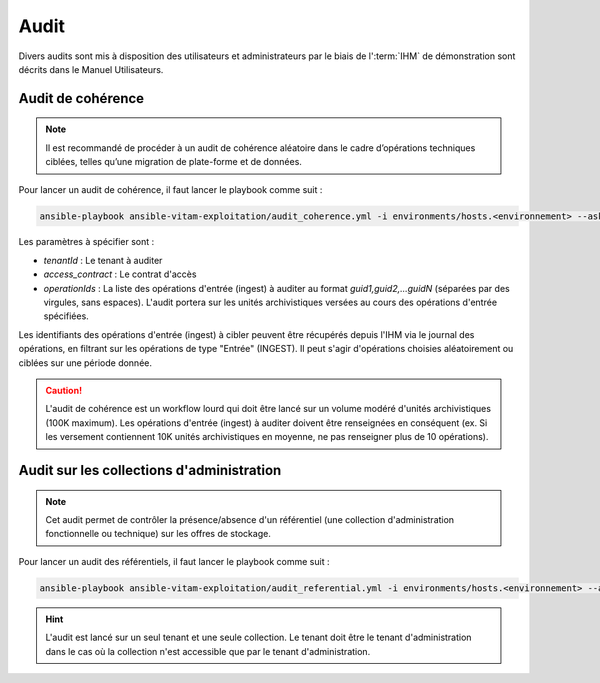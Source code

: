 Audit
#####

Divers audits sont mis à disposition des utilisateurs et administrateurs par le biais de l':term:`IHM` de démonstration sont décrits dans le Manuel Utilisateurs.

Audit de cohérence
==================

.. note:: Il est recommandé de procéder à un audit de cohérence aléatoire dans le cadre d’opérations techniques ciblées, telles qu’une migration de plate-forme et de données.

Pour lancer un audit de cohérence, il faut lancer le playbook comme suit :

.. code-block:: bash

   ansible-playbook ansible-vitam-exploitation/audit_coherence.yml -i environments/hosts.<environnement> --ask-vault-pass  -e "tenantId=<tenant id> access_contract=<access contrat> operationIds=<operationid1,operationid2...>"

..

Les paramètres à spécifier sont :

- `tenantId` : Le tenant à auditer
- `access_contract` : Le contrat d'accès
- `operationIds` : La liste des opérations d'entrée (ingest) à auditer au format `guid1,guid2,...guidN` (séparées par des virgules, sans espaces). L'audit portera sur les unités archivistiques versées au cours des opérations d'entrée spécifiées.

Les identifiants des opérations d'entrée (ingest) à cibler peuvent être récupérés depuis l'IHM via le journal des opérations, en filtrant sur les opérations de type "Entrée" (INGEST). Il peut s'agir d'opérations choisies aléatoirement ou ciblées sur une période donnée.

.. caution:: L'audit de cohérence est un workflow lourd qui doit être lancé sur un volume modéré d'unités archivistiques (100K maximum). Les opérations d'entrée (ingest) à auditer doivent être renseignées en conséquent (ex. Si les versement contiennent 10K unités archivistiques en moyenne, ne pas renseigner plus de 10 opérations).

Audit sur les collections d'administration
==========================================

.. note:: Cet audit permet de contrôler la présence/absence d'un référentiel (une collection d'administration fonctionnelle ou technique) sur les offres de stockage.

Pour lancer un audit des référentiels, il faut lancer le playbook comme suit :

.. code-block:: bash

   ansible-playbook ansible-vitam-exploitation/audit_referential.yml -i environments/hosts.<environnement> --ask-vault-pass -e "tenant_id=<tenant> collectionName=<nom_collection>"

..

.. hint:: L'audit est lancé sur un seul tenant et une seule collection. Le tenant doit être le tenant d'administration dans le cas où la collection n'est accessible que par le tenant d'administration.
